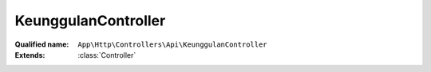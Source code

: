KeunggulanController
====================

:Qualified name: ``App\Http\Controllers\Api\KeunggulanController``
:Extends: :class:`Controller`

.. php:class:: KeunggulanController

  .. php:method:: public index ()

    Fungsi untuk mendapatkan data keunggulan

    :returns: void

